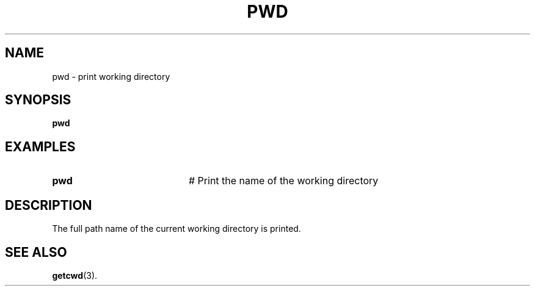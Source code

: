 .TH PWD 1
.SH NAME
pwd \- print working directory
.SH SYNOPSIS
\fBpwd\fR
.br
.SH EXAMPLES
.TP 20
.B pwd
# Print the name of the working directory
.SH DESCRIPTION
.PP
The full path name of the current working directory is printed.
.SH "SEE ALSO"
.BR getcwd (3).
